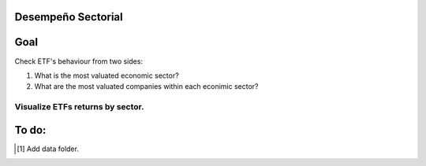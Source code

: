 Desempeño Sectorial
===================

Goal
========

Check ETF's behaviour from two sides:

1. What is the most valuated economic sector?
2. What are the most valuated companies within each econimic sector?

   
Visualize ETFs returns by sector.
~~~~~~~~~~~~~~~~~~~~~~~~~~~~~~~~~

.. image:: https://github.com/jusrojasrod/Desempe-o-Sectorial/blob/main/Pictures/Energy.png?raw=true
   :alt: Energy Sector

To do:
======
.. [#]  Add data folder.
